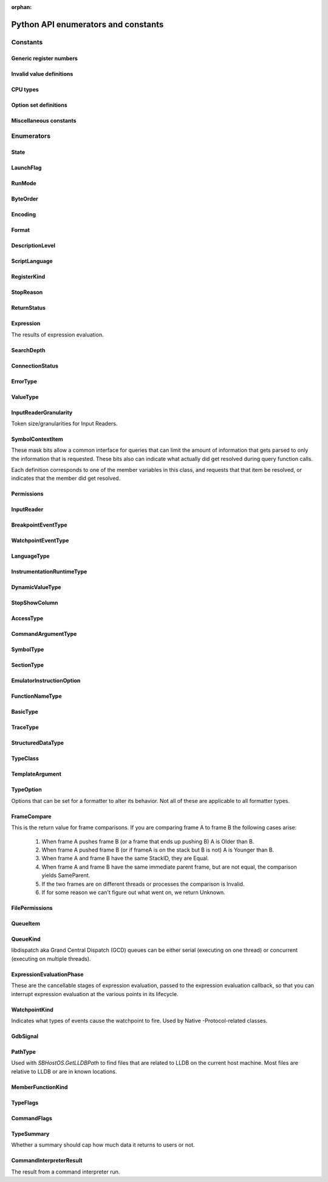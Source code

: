 ..
  This is a sub page of the Python API docs and linked from the main API page.
  The page isn't in any toctree, so silence the sphinx warnings by marking it as orphan.

:orphan:

Python API enumerators and constants
====================================

.. py:currentmodule:: lldb

Constants
*********

Generic register numbers
------------------------

.. py:data:: LLDB_REGNUM_GENERIC_PC

   Program counter.

.. py:data:: LLDB_REGNUM_GENERIC_SP

   Stack pointer.
.. py:data:: LLDB_REGNUM_GENERIC_FP

   Frame pointer.

.. py:data:: LLDB_REGNUM_GENERIC_RA

   Return address.

.. py:data:: LLDB_REGNUM_GENERIC_FLAGS

   Processor flags register.

.. py:data:: LLDB_REGNUM_GENERIC_ARG1

   The register that would contain pointer size or less argument 1 (if any).

.. py:data:: LLDB_REGNUM_GENERIC_ARG2

   The register that would contain pointer size or less argument 2 (if any).

.. py:data:: LLDB_REGNUM_GENERIC_ARG3

   The register that would contain pointer size or less argument 3 (if any).

.. py:data:: LLDB_REGNUM_GENERIC_ARG4

   The register that would contain pointer size or less argument 4 (if any).

.. py:data:: LLDB_REGNUM_GENERIC_ARG5

   The register that would contain pointer size or less argument 5 (if any).

.. py:data:: LLDB_REGNUM_GENERIC_ARG6

   The register that would contain pointer size or less argument 6 (if any).

.. py:data:: LLDB_REGNUM_GENERIC_ARG7

   The register that would contain pointer size or less argument 7 (if any).

.. py:data:: LLDB_REGNUM_GENERIC_ARG8

   The register that would contain pointer size or less argument 8 (if any).


Invalid value definitions
-------------------------

.. py:data:: LLDB_INVALID_BREAK_ID
.. py:data:: LLDB_INVALID_WATCH_ID
.. py:data:: LLDB_INVALID_ADDRESS
.. py:data:: LLDB_INVALID_INDEX32
.. py:data:: LLDB_INVALID_IVAR_OFFSET
.. py:data:: LLDB_INVALID_IMAGE_TOKEN
.. py:data:: LLDB_INVALID_MODULE_VERSION
.. py:data:: LLDB_INVALID_REGNUM
.. py:data:: LLDB_INVALID_UID
.. py:data:: LLDB_INVALID_PROCESS_ID
.. py:data:: LLDB_INVALID_THREAD_ID
.. py:data:: LLDB_INVALID_FRAME_ID
.. py:data:: LLDB_INVALID_SIGNAL_NUMBER
.. py:data:: LLDB_INVALID_OFFSET
.. py:data:: LLDB_INVALID_LINE_NUMBER
.. py:data:: LLDB_INVALID_QUEUE_ID

CPU types
---------

.. py:data:: LLDB_ARCH_DEFAULT
.. py:data:: LLDB_ARCH_DEFAULT_32BIT
.. py:data:: LLDB_ARCH_DEFAULT_64BIT
.. py:data:: LLDB_INVALID_CPUTYPE


Option set definitions
----------------------

.. py:data:: LLDB_MAX_NUM_OPTION_SETS
.. py:data:: LLDB_OPT_SET_ALL
.. py:data:: LLDB_OPT_SET_1
.. py:data:: LLDB_OPT_SET_2
.. py:data:: LLDB_OPT_SET_3
.. py:data:: LLDB_OPT_SET_4
.. py:data:: LLDB_OPT_SET_5
.. py:data:: LLDB_OPT_SET_6
.. py:data:: LLDB_OPT_SET_7
.. py:data:: LLDB_OPT_SET_8
.. py:data:: LLDB_OPT_SET_9
.. py:data:: LLDB_OPT_SET_10
.. py:data:: LLDB_OPT_SET_11

Miscellaneous constants
------------------------

.. py:data:: LLDB_GENERIC_ERROR
.. py:data:: LLDB_DEFAULT_BREAK_SIZE
.. py:data:: LLDB_WATCH_TYPE_READ
.. py:data:: LLDB_WATCH_TYPE_WRITE


Enumerators
***********


.. _State:

State
-----

.. py:data:: eStateInvalid
.. py:data:: eStateUnloaded

   Process is object is valid, but not currently loaded.

.. py:data:: eStateConnected

   Process is connected to remote debug services, but not
   launched or attached to anything yet.

.. py:data:: eStateAttaching

   Process is in the process of launching.

.. py:data:: eStateLaunching

   Process is in the process of launching.

.. py:data:: eStateStopped

   Process or thread is stopped and can be examined.

.. py:data:: eStateRunning

   Process or thread is running and can't be examined.

.. py:data:: eStateStepping

   Process or thread is in the process of stepping and can
   not be examined.

.. py:data:: eStateCrashed

   Process or thread has crashed and can be examined.

.. py:data:: eStateDetached

   Process has been detached and can't be examined.

.. py:data:: eStateExited

   Process has exited and can't be examined.

.. py:data:: eStateSuspended

   Process or thread is in a suspended state as far
   as the debugger is concerned while other processes
   or threads get the chance to run.


.. _LaunchFlag:

LaunchFlag
----------

.. py:data:: eLaunchFlagNone
.. py:data:: eLaunchFlagExec

   Exec when launching and turn the calling process into a new process.

.. py:data:: eLaunchFlagDebug

   Stop as soon as the process launches to allow the process to be debugged.

.. py:data:: eLaunchFlagStopAtEntry

   Stop at the program entry point instead of auto-continuing when launching or attaching at entry point.

.. py:data:: eLaunchFlagDisableASLR

   Disable Address Space Layout Randomization.

.. py:data:: eLaunchFlagDisableSTDIO

   Disable stdio for inferior process (e.g. for a GUI app).

.. py:data:: eLaunchFlagLaunchInTTY

   Launch the process in a new TTY if supported by the host.

.. py:data:: eLaunchFlagLaunchInShell

   Launch the process inside a shell to get shell expansion.

.. py:data:: eLaunchFlagLaunchInSeparateProcessGroup

   Launch the process in a separate process group if you are going to hand the process off (e.g. to debugserver)

.. py:data:: eLaunchFlagDontSetExitStatus

   set this flag so lldb & the handee don't race to set its exit status.

.. py:data:: eLaunchFlagDetachOnError

   If set, then the client stub should detach rather than killing  the debugee
   if it loses connection with lldb.

.. py:data:: eLaunchFlagShellExpandArguments

   Perform shell-style argument expansion

.. py:data:: eLaunchFlagCloseTTYOnExit

   Close the open TTY on exit

.. py:data:: eLaunchFlagInheritTCCFromParent

   Don't make the inferior responsible for its own TCC
   permissions but instead inherit them from its parent.


.. _RunMode:

RunMode
-------
.. py:data:: eOnlyThisThread
.. py:data:: eAllThreads
.. py:data:: eOnlyDuringStepping


.. _ByteOrder:

ByteOrder
---------

.. py:data:: eByteOrderInvalid
.. py:data:: eByteOrderBig
.. py:data:: eByteOrderPDP
.. py:data:: eByteOrderLittle


.. _Encoding:

Encoding
--------

.. py:data:: eEncodingInvalid
.. py:data:: eEncodingUint
.. py:data:: eEncodingSint
.. py:data:: eEncodingIEEE754
.. py:data:: eEncodingVector


.. _Format:

Format
------

.. py:data:: eFormatDefault
.. py:data:: eFormatInvalid
.. py:data:: eFormatBoolean
.. py:data:: eFormatBinary
.. py:data:: eFormatBytes
.. py:data:: eFormatBytesWithASCII
.. py:data:: eFormatChar
.. py:data:: eFormatCharPrintable
.. py:data:: eFormatComplex
.. py:data:: eFormatComplexFloat
.. py:data:: eFormatCString
.. py:data:: eFormatDecimal
.. py:data:: eFormatEnum
.. py:data:: eFormatHex
.. py:data:: eFormatHexUppercase
.. py:data:: eFormatFloat
.. py:data:: eFormatOctal
.. py:data:: eFormatOSType
.. py:data:: eFormatUnicode16
.. py:data:: eFormatUnicode32
.. py:data:: eFormatUnsigned
.. py:data:: eFormatPointer
.. py:data:: eFormatVectorOfChar
.. py:data:: eFormatVectorOfSInt8
.. py:data:: eFormatVectorOfUInt8
.. py:data:: eFormatVectorOfSInt16
.. py:data:: eFormatVectorOfUInt16
.. py:data:: eFormatVectorOfSInt32
.. py:data:: eFormatVectorOfUInt32
.. py:data:: eFormatVectorOfSInt64
.. py:data:: eFormatVectorOfUInt64
.. py:data:: eFormatVectorOfFloat16
.. py:data:: eFormatVectorOfFloat32
.. py:data:: eFormatVectorOfFloat64
.. py:data:: eFormatVectorOfUInt128
.. py:data:: eFormatComplexInteger
.. py:data:: eFormatCharArray
.. py:data:: eFormatAddressInfo
.. py:data:: eFormatHexFloat
.. py:data:: eFormatInstruction
.. py:data:: eFormatVoid
.. py:data:: eFormatUnicode8


.. _DescriptionLevel:

DescriptionLevel
----------------

.. py:data:: eDescriptionLevelBrief
.. py:data:: eDescriptionLevelFull
.. py:data:: eDescriptionLevelVerbose
.. py:data:: eDescriptionLevelInitial


.. _ScriptLanguage:

ScriptLanguage
--------------

.. py:data:: eScriptLanguageNone
.. py:data:: eScriptLanguagePython
.. py:data:: eScriptLanguageLua
.. py:data:: eScriptLanguageUnknown
.. py:data:: eScriptLanguageDefault


.. _RegisterKind:

RegisterKind
------------

.. py:data:: eRegisterKindEHFrame
.. py:data:: eRegisterKindDWARF
.. py:data:: eRegisterKindGeneric
.. py:data:: eRegisterKindProcessPlugin
.. py:data:: eRegisterKindLLDB


.. _StopReason:

StopReason
----------

.. py:data:: eStopReasonInvalid
.. py:data:: eStopReasonNone
.. py:data:: eStopReasonTrace
.. py:data:: eStopReasonBreakpoint
.. py:data:: eStopReasonWatchpoint
.. py:data:: eStopReasonSignal
.. py:data:: eStopReasonException
.. py:data:: eStopReasonExec
.. py:data:: eStopReasonFork
.. py:data:: eStopReasonVFork
.. py:data:: eStopReasonVForkDone
.. py:data:: eStopReasonPlanComplete
.. py:data:: eStopReasonThreadExiting
.. py:data:: eStopReasonInstrumentation


.. _ReturnStatus:

ReturnStatus
------------

.. py:data:: eReturnStatusInvalid
.. py:data:: eReturnStatusSuccessFinishNoResult
.. py:data:: eReturnStatusSuccessFinishResult
.. py:data:: eReturnStatusSuccessContinuingNoResult
.. py:data:: eReturnStatusSuccessContinuingResult
.. py:data:: eReturnStatusStarted
.. py:data:: eReturnStatusFailed
.. py:data:: eReturnStatusQuit


.. _Expression:

Expression
----------

The results of expression evaluation.

.. py:data:: eExpressionCompleted
.. py:data:: eExpressionSetupError
.. py:data:: eExpressionParseError
.. py:data:: eExpressionDiscarded
.. py:data:: eExpressionInterrupted
.. py:data:: eExpressionHitBreakpoint
.. py:data:: eExpressionTimedOut
.. py:data:: eExpressionResultUnavailable
.. py:data:: eExpressionStoppedForDebug
.. py:data:: eExpressionThreadVanished


.. _SearchDepth:

SearchDepth
-----------

.. py:data:: eSearchDepthInvalid
.. py:data:: eSearchDepthTarget
.. py:data:: eSearchDepthModule
.. py:data:: eSearchDepthCompUnit
.. py:data:: eSearchDepthFunction
.. py:data:: eSearchDepthBlock
.. py:data:: eSearchDepthAddress


.. _ConnectionStatus:

ConnectionStatus
----------------

.. py:data:: eConnectionStatusSuccess

   Success.

.. py:data:: eConnectionStatusEndOfFile

   End-of-file encountered.

.. py:data:: eConnectionStatusError

   Error encountered.

.. py:data:: eConnectionStatusTimedOut

   Request timed out.

.. py:data:: eConnectionStatusNoConnection

   No connection.

.. py:data:: eConnectionStatusLostConnection

   Lost connection while connected to a  valid connection.

.. py:data:: eConnectionStatusInterrupted

   Interrupted read.


.. _ErrorType:

ErrorType
---------

.. py:data:: eErrorTypeInvalid
.. py:data:: eErrorTypeGeneric

   Generic errors that can be any value.

.. py:data:: eErrorTypeMachKernel

   Mach kernel error codes.

.. py:data:: eErrorTypePOSIX

   POSIX error codes.

.. py:data:: eErrorTypeExpression

   These are from the ExpressionResults enum.

.. py:data:: eErrorTypeWin32

   Standard Win32 error codes.


.. _ValueType:

ValueType
---------

.. py:data:: eValueTypeInvalid
.. py:data:: eValueTypeVariableGlobal

   Global variable.

.. py:data:: eValueTypeVariableStatic

   Static variable.

.. py:data:: eValueTypeVariableArgument

   Funfction argument variable.

.. py:data:: eValueTypeVariableLocal

   Function local variable.

.. py:data:: eValueTypeRegister

   Stack frame register.

.. py:data:: eValueTypeRegisterSet

   A collection of stack frame register values.

.. py:data:: eValueTypeConstResult

   Constant result variables.

.. py:data:: eValueTypeVariableThreadLocal

   Thread local storage variable.


.. _InputReaderGranularity:

InputReaderGranularity
----------------------

Token size/granularities for Input Readers.

.. py:data:: eInputReaderGranularityInvalid
.. py:data:: eInputReaderGranularityByte
.. py:data:: eInputReaderGranularityWord
.. py:data:: eInputReaderGranularityLine
.. py:data:: eInputReaderGranularityAll


.. _SymbolContextItem:

SymbolContextItem
-----------------

These mask bits allow a common interface for queries that can
limit the amount of information that gets parsed to only the
information that is requested. These bits also can indicate what
actually did get resolved during query function calls.

Each definition corresponds to one of the member variables
in this class, and requests that that item be resolved, or
indicates that the member did get resolved.

.. py:data:: eSymbolContextTarget

   Set when target is requested from a query, or was located
   in query results.

.. py:data:: eSymbolContextModule

   Set when module is requested from a query, or was located
   in query results.

.. py:data:: eSymbolContextCompUnit

   Set when compilation unit is requested from a query, or was
   located in query results.

.. py:data:: eSymbolContextFunction

   Set when function is requested from a query, or was located
   in query results.

.. py:data:: eSymbolContextBlock

   Set when the deepest block is requested from a query, or
   was located in query results.

.. py:data:: eSymbolContextLineEntry

   Set when line entry is requested from a query, or was
   located in query results.

.. py:data:: eSymbolContextSymbol

   Set when symbol is requested from a query, or was located
   in query results

.. py:data:: eSymbolContextEverything

   Indicates to try and lookup everything up during a routine
   symbol context query.

.. py:data:: eSymbolContextVariable

   Set when global or static variable is requested from a
   query, or was located in query results.
   eSymbolContextVariable is potentially expensive to lookup so
   it isn't included in eSymbolContextEverything which stops it
   from being used during frame PC lookups and many other
   potential address to symbol context lookups.


.. _Permissions:

Permissions
-----------
.. py:data:: ePermissionsWritable
.. py:data:: ePermissionsReadable
.. py:data:: ePermissionsExecutable


.. _InputReader:

InputReader
-----------

.. py:data:: eInputReaderActivate

   Reader is newly pushed onto the reader stack.

.. py:data:: eInputReaderAsynchronousOutputWritten

   An async output event occurred; the reader may want to do something.

.. py:data:: eInputReaderReactivate

   Reader is on top of the stack again after another  reader was popped off.

.. py:data:: eInputReaderDeactivate

   Another reader was pushed on the stack.

.. py:data:: eInputReaderGotToken

   Reader got one of its tokens (granularity).

.. py:data:: eInputReaderInterrupt

   Reader received an interrupt signal (probably from  a control-c).

.. py:data:: eInputReaderEndOfFile

   Reader received an EOF char (probably from a control-d).

.. py:data:: eInputReaderDone

   Reader was just popped off the stack and is done.


.. _BreakpointEventType:

BreakpointEventType
-------------------

.. py:data:: eBreakpointEventTypeInvalidType
.. py:data:: eBreakpointEventTypeAdded
.. py:data:: eBreakpointEventTypeRemoved
.. py:data:: eBreakpointEventTypeLocationsAdded
.. py:data:: eBreakpointEventTypeLocationsRemoved
.. py:data:: eBreakpointEventTypeLocationsResolved
.. py:data:: eBreakpointEventTypeEnabled
.. py:data:: eBreakpointEventTypeDisabled
.. py:data:: eBreakpointEventTypeCommandChanged
.. py:data:: eBreakpointEventTypeConditionChanged
.. py:data:: eBreakpointEventTypeIgnoreChanged
.. py:data:: eBreakpointEventTypeThreadChanged
.. py:data:: eBreakpointEventTypeAutoContinueChanged


.. _WatchpointEventType:

WatchpointEventType
-------------------

.. py:data:: eWatchpointEventTypeInvalidType
.. py:data:: eWatchpointEventTypeAdded
.. py:data:: eWatchpointEventTypeRemoved
.. py:data:: eWatchpointEventTypeEnabled
.. py:data:: eWatchpointEventTypeDisabled
.. py:data:: eWatchpointEventTypeCommandChanged
.. py:data:: eWatchpointEventTypeConditionChanged
.. py:data:: eWatchpointEventTypeIgnoreChanged
.. py:data:: eWatchpointEventTypeThreadChanged
.. py:data:: eWatchpointEventTypeTypeChanged


.. _LanguageType:

LanguageType
------------

.. py:data:: eLanguageTypeUnknown
.. py:data:: eLanguageTypeC89
.. py:data:: eLanguageTypeC
.. py:data:: eLanguageTypeAda83
.. py:data:: eLanguageTypeC_plus_plus
.. py:data:: eLanguageTypeCobol74
.. py:data:: eLanguageTypeCobol85
.. py:data:: eLanguageTypeFortran77
.. py:data:: eLanguageTypeFortran90
.. py:data:: eLanguageTypePascal83
.. py:data:: eLanguageTypeModula2
.. py:data:: eLanguageTypeJava
.. py:data:: eLanguageTypeC99
.. py:data:: eLanguageTypeAda95
.. py:data:: eLanguageTypeFortran95
.. py:data:: eLanguageTypePLI
.. py:data:: eLanguageTypeObjC
.. py:data:: eLanguageTypeObjC_plus_plus
.. py:data:: eLanguageTypeUPC
.. py:data:: eLanguageTypeD
.. py:data:: eLanguageTypePython
.. py:data:: eLanguageTypeOpenCL
.. py:data:: eLanguageTypeGo
.. py:data:: eLanguageTypeModula3
.. py:data:: eLanguageTypeHaskell
.. py:data:: eLanguageTypeC_plus_plus_03
.. py:data:: eLanguageTypeC_plus_plus_11
.. py:data:: eLanguageTypeOCaml
.. py:data:: eLanguageTypeRust
.. py:data:: eLanguageTypeC11
.. py:data:: eLanguageTypeSwift
.. py:data:: eLanguageTypeJulia
.. py:data:: eLanguageTypeDylan
.. py:data:: eLanguageTypeC_plus_plus_14
.. py:data:: eLanguageTypeFortran03
.. py:data:: eLanguageTypeFortran08
.. py:data:: eLanguageTypeMipsAssembler
.. py:data:: eLanguageTypeExtRenderScript
.. py:data:: eNumLanguageTypes


.. _InstrumentationRuntimeType:

InstrumentationRuntimeType
--------------------------

.. py:data:: eInstrumentationRuntimeTypeAddressSanitizer
.. py:data:: eInstrumentationRuntimeTypeThreadSanitizer
.. py:data:: eInstrumentationRuntimeTypeUndefinedBehaviorSanitizer
.. py:data:: eInstrumentationRuntimeTypeMainThreadChecker
.. py:data:: eInstrumentationRuntimeTypeSwiftRuntimeReporting
.. py:data:: eNumInstrumentationRuntimeTypes


.. _DynamicValueType:

DynamicValueType
----------------

.. py:data:: eNoDynamicValues
.. py:data:: eDynamicCanRunTarget
.. py:data:: eDynamicDontRunTarget


.. _StopShowColumn:

StopShowColumn
--------------

.. py:data:: eStopShowColumnAnsiOrCaret
.. py:data:: eStopShowColumnAnsi
.. py:data:: eStopShowColumnCaret
.. py:data:: eStopShowColumnNone


.. _AccessType:

AccessType
----------

.. py:data:: eAccessNone
.. py:data:: eAccessPublic
.. py:data:: eAccessPrivate
.. py:data:: eAccessProtected
.. py:data:: eAccessPackage


.. _CommandArgumentType:

CommandArgumentType
-------------------

.. py:data:: eArgTypeAddress
.. py:data:: eArgTypeAddressOrExpression
.. py:data:: eArgTypeAliasName
.. py:data:: eArgTypeAliasOptions
.. py:data:: eArgTypeArchitecture
.. py:data:: eArgTypeBoolean
.. py:data:: eArgTypeBreakpointID
.. py:data:: eArgTypeBreakpointIDRange
.. py:data:: eArgTypeBreakpointName
.. py:data:: eArgTypeByteSize
.. py:data:: eArgTypeClassName
.. py:data:: eArgTypeCommandName
.. py:data:: eArgTypeCount
.. py:data:: eArgTypeDescriptionVerbosity
.. py:data:: eArgTypeDirectoryName
.. py:data:: eArgTypeDisassemblyFlavor
.. py:data:: eArgTypeEndAddress
.. py:data:: eArgTypeExpression
.. py:data:: eArgTypeExpressionPath
.. py:data:: eArgTypeExprFormat
.. py:data:: eArgTypeFileLineColumn
.. py:data:: eArgTypeFilename
.. py:data:: eArgTypeFormat
.. py:data:: eArgTypeFrameIndex
.. py:data:: eArgTypeFullName
.. py:data:: eArgTypeFunctionName
.. py:data:: eArgTypeFunctionOrSymbol
.. py:data:: eArgTypeGDBFormat
.. py:data:: eArgTypeHelpText
.. py:data:: eArgTypeIndex
.. py:data:: eArgTypeLanguage
.. py:data:: eArgTypeLineNum
.. py:data:: eArgTypeLogCategory
.. py:data:: eArgTypeLogChannel
.. py:data:: eArgTypeMethod
.. py:data:: eArgTypeName
.. py:data:: eArgTypeNewPathPrefix
.. py:data:: eArgTypeNumLines
.. py:data:: eArgTypeNumberPerLine
.. py:data:: eArgTypeOffset
.. py:data:: eArgTypeOldPathPrefix
.. py:data:: eArgTypeOneLiner
.. py:data:: eArgTypePath
.. py:data:: eArgTypePermissionsNumber
.. py:data:: eArgTypePermissionsString
.. py:data:: eArgTypePid
.. py:data:: eArgTypePlugin
.. py:data:: eArgTypeProcessName
.. py:data:: eArgTypePythonClass
.. py:data:: eArgTypePythonFunction
.. py:data:: eArgTypePythonScript
.. py:data:: eArgTypeQueueName
.. py:data:: eArgTypeRegisterName
.. py:data:: eArgTypeRegularExpression
.. py:data:: eArgTypeRunArgs
.. py:data:: eArgTypeRunMode
.. py:data:: eArgTypeScriptedCommandSynchronicity
.. py:data:: eArgTypeScriptLang
.. py:data:: eArgTypeSearchWord
.. py:data:: eArgTypeSelector
.. py:data:: eArgTypeSettingIndex
.. py:data:: eArgTypeSettingKey
.. py:data:: eArgTypeSettingPrefix
.. py:data:: eArgTypeSettingVariableName
.. py:data:: eArgTypeShlibName
.. py:data:: eArgTypeSourceFile
.. py:data:: eArgTypeSortOrder
.. py:data:: eArgTypeStartAddress
.. py:data:: eArgTypeSummaryString
.. py:data:: eArgTypeSymbol
.. py:data:: eArgTypeThreadID
.. py:data:: eArgTypeThreadIndex
.. py:data:: eArgTypeThreadName
.. py:data:: eArgTypeTypeName
.. py:data:: eArgTypeUnsignedInteger
.. py:data:: eArgTypeUnixSignal
.. py:data:: eArgTypeVarName
.. py:data:: eArgTypeValue
.. py:data:: eArgTypeWidth
.. py:data:: eArgTypeNone
.. py:data:: eArgTypePlatform
.. py:data:: eArgTypeWatchpointID
.. py:data:: eArgTypeWatchpointIDRange
.. py:data:: eArgTypeWatchType
.. py:data:: eArgRawInput
.. py:data:: eArgTypeCommand
.. py:data:: eArgTypeColumnNum
.. py:data:: eArgTypeModuleUUID
.. py:data:: eArgTypeLastArg

.. _SymbolType:

SymbolType
----------

.. py:data:: eSymbolTypeAny
.. py:data:: eSymbolTypeInvalid
.. py:data:: eSymbolTypeAbsolute
.. py:data:: eSymbolTypeCode
.. py:data:: eSymbolTypeResolver
.. py:data:: eSymbolTypeData
.. py:data:: eSymbolTypeTrampoline
.. py:data:: eSymbolTypeRuntime
.. py:data:: eSymbolTypeException
.. py:data:: eSymbolTypeSourceFile
.. py:data:: eSymbolTypeHeaderFile
.. py:data:: eSymbolTypeObjectFile
.. py:data:: eSymbolTypeCommonBlock
.. py:data:: eSymbolTypeBlock
.. py:data:: eSymbolTypeLocal
.. py:data:: eSymbolTypeParam
.. py:data:: eSymbolTypeVariable
.. py:data:: eSymbolTypeVariableType
.. py:data:: eSymbolTypeLineEntry
.. py:data:: eSymbolTypeLineHeader
.. py:data:: eSymbolTypeScopeBegin
.. py:data:: eSymbolTypeScopeEnd
.. py:data:: eSymbolTypeAdditional
.. py:data:: eSymbolTypeCompiler
.. py:data:: eSymbolTypeInstrumentation
.. py:data:: eSymbolTypeUndefined
.. py:data:: eSymbolTypeObjCClass
.. py:data:: eSymbolTypeObjCMetaClass
.. py:data:: eSymbolTypeObjCIVar
.. py:data:: eSymbolTypeReExported


.. _SectionType:

SectionType
-----------

.. py:data:: eSectionTypeInvalid
.. py:data:: eSectionTypeCode
.. py:data:: eSectionTypeContainer
.. py:data:: eSectionTypeData
.. py:data:: eSectionTypeDataCString
.. py:data:: eSectionTypeDataCStringPointers
.. py:data:: eSectionTypeDataSymbolAddress
.. py:data:: eSectionTypeData4
.. py:data:: eSectionTypeData8
.. py:data:: eSectionTypeData16
.. py:data:: eSectionTypeDataPointers
.. py:data:: eSectionTypeDebug
.. py:data:: eSectionTypeZeroFill
.. py:data:: eSectionTypeDataObjCMessageRefs
.. py:data:: eSectionTypeDataObjCCFStrings
.. py:data:: eSectionTypeDWARFDebugAbbrev
.. py:data:: eSectionTypeDWARFDebugAddr
.. py:data:: eSectionTypeDWARFDebugAranges
.. py:data:: eSectionTypeDWARFDebugCuIndex
.. py:data:: eSectionTypeDWARFDebugFrame
.. py:data:: eSectionTypeDWARFDebugInfo
.. py:data:: eSectionTypeDWARFDebugLine
.. py:data:: eSectionTypeDWARFDebugLoc
.. py:data:: eSectionTypeDWARFDebugMacInfo
.. py:data:: eSectionTypeDWARFDebugMacro
.. py:data:: eSectionTypeDWARFDebugPubNames
.. py:data:: eSectionTypeDWARFDebugPubTypes
.. py:data:: eSectionTypeDWARFDebugRanges
.. py:data:: eSectionTypeDWARFDebugStr
.. py:data:: eSectionTypeDWARFDebugStrOffsets
.. py:data:: eSectionTypeDWARFAppleNames
.. py:data:: eSectionTypeDWARFAppleTypes
.. py:data:: eSectionTypeDWARFAppleNamespaces
.. py:data:: eSectionTypeDWARFAppleObjC
.. py:data:: eSectionTypeELFSymbolTable
.. py:data:: eSectionTypeELFDynamicSymbols
.. py:data:: eSectionTypeELFRelocationEntries
.. py:data:: eSectionTypeELFDynamicLinkInfo
.. py:data:: eSectionTypeEHFrame
.. py:data:: eSectionTypeARMexidx
.. py:data:: eSectionTypeARMextab
.. py:data:: eSectionTypeCompactUnwind
.. py:data:: eSectionTypeGoSymtab
.. py:data:: eSectionTypeAbsoluteAddress
.. py:data:: eSectionTypeDWARFGNUDebugAltLink
.. py:data:: eSectionTypeDWARFDebugTypes
.. py:data:: eSectionTypeDWARFDebugNames
.. py:data:: eSectionTypeOther
.. py:data:: eSectionTypeDWARFDebugLineStr
.. py:data:: eSectionTypeDWARFDebugRngLists
.. py:data:: eSectionTypeDWARFDebugLocLists
.. py:data:: eSectionTypeDWARFDebugAbbrevDwo
.. py:data:: eSectionTypeDWARFDebugInfoDwo
.. py:data:: eSectionTypeDWARFDebugStrDwo
.. py:data:: eSectionTypeDWARFDebugStrOffsetsDwo
.. py:data:: eSectionTypeDWARFDebugTypesDwo
.. py:data:: eSectionTypeDWARFDebugRngListsDwo
.. py:data:: eSectionTypeDWARFDebugLocDwo
.. py:data:: eSectionTypeDWARFDebugLocListsDwo
.. py:data:: eSectionTypeDWARFDebugTuIndex


.. _EmulatorInstructionOption:

EmulatorInstructionOption
-------------------------

.. py:data:: eEmulateInstructionOptionNone
.. py:data:: eEmulateInstructionOptionAutoAdvancePC
.. py:data:: eEmulateInstructionOptionIgnoreConditions


.. _FunctionNameType:

FunctionNameType
----------------

.. py:data:: eFunctionNameTypeNone
.. py:data:: eFunctionNameTypeAuto
.. py:data:: eFunctionNameTypeFull
.. py:data:: eFunctionNameTypeBase
.. py:data:: eFunctionNameTypeMethod
.. py:data:: eFunctionNameTypeSelector
.. py:data:: eFunctionNameTypeAny


.. _BasicType:

BasicType
---------

.. py:data:: eBasicTypeInvalid
.. py:data:: eBasicTypeVoid
.. py:data:: eBasicTypeChar
.. py:data:: eBasicTypeSignedChar
.. py:data:: eBasicTypeUnsignedChar
.. py:data:: eBasicTypeWChar
.. py:data:: eBasicTypeSignedWChar
.. py:data:: eBasicTypeUnsignedWChar
.. py:data:: eBasicTypeChar16
.. py:data:: eBasicTypeChar32
.. py:data:: eBasicTypeShort
.. py:data:: eBasicTypeUnsignedShort
.. py:data:: eBasicTypeInt
.. py:data:: eBasicTypeUnsignedInt
.. py:data:: eBasicTypeLong
.. py:data:: eBasicTypeUnsignedLong
.. py:data:: eBasicTypeLongLong
.. py:data:: eBasicTypeUnsignedLongLong
.. py:data:: eBasicTypeInt128
.. py:data:: eBasicTypeUnsignedInt128
.. py:data:: eBasicTypeBool
.. py:data:: eBasicTypeHalf
.. py:data:: eBasicTypeFloat
.. py:data:: eBasicTypeDouble
.. py:data:: eBasicTypeLongDouble
.. py:data:: eBasicTypeFloatComplex
.. py:data:: eBasicTypeDoubleComplex
.. py:data:: eBasicTypeLongDoubleComplex
.. py:data:: eBasicTypeObjCID
.. py:data:: eBasicTypeObjCClass
.. py:data:: eBasicTypeObjCSel
.. py:data:: eBasicTypeNullPtr
.. py:data:: eBasicTypeOther


.. _TraceType:

TraceType
---------

.. py:data:: eTraceTypeNone
.. py:data:: eTraceTypeProcessorTrace


.. _StructuredDataType:

StructuredDataType
------------------

.. py:data:: eStructuredDataTypeInvalid
.. py:data:: eStructuredDataTypeNull
.. py:data:: eStructuredDataTypeGeneric
.. py:data:: eStructuredDataTypeArray
.. py:data:: eStructuredDataTypeInteger
.. py:data:: eStructuredDataTypeFloat
.. py:data:: eStructuredDataTypeBoolean
.. py:data:: eStructuredDataTypeString
.. py:data:: eStructuredDataTypeDictionary


.. _TypeClass:

TypeClass
---------

.. py:data:: eTypeClassInvalid
.. py:data:: eTypeClassArray
.. py:data:: eTypeClassBlockPointer
.. py:data:: eTypeClassBuiltin
.. py:data:: eTypeClassClass
.. py:data:: eTypeClassFloat
.. py:data:: eTypeClassComplexInteger
.. py:data:: eTypeClassComplexFloat
.. py:data:: eTypeClassFunction
.. py:data:: eTypeClassMemberPointer
.. py:data:: eTypeClassObjCObject
.. py:data:: eTypeClassObjCInterface
.. py:data:: eTypeClassObjCObjectPointer
.. py:data:: eTypeClassPointer
.. py:data:: eTypeClassReference
.. py:data:: eTypeClassStruct
.. py:data:: eTypeClassTypedef
.. py:data:: eTypeClassUnion
.. py:data:: eTypeClassVector
.. py:data:: eTypeClassOther
.. py:data:: eTypeClassAny


.. _TemplateArgument:

TemplateArgument
----------------

.. py:data:: eTemplateArgumentKindNull
.. py:data:: eTemplateArgumentKindType
.. py:data:: eTemplateArgumentKindDeclaration
.. py:data:: eTemplateArgumentKindIntegral
.. py:data:: eTemplateArgumentKindTemplate
.. py:data:: eTemplateArgumentKindTemplateExpansion
.. py:data:: eTemplateArgumentKindExpression
.. py:data:: eTemplateArgumentKindPack
.. py:data:: eTemplateArgumentKindNullPtr
.. py:data:: eTemplateArgumentKindUncommonValue


.. _TypeOption:

TypeOption
----------

Options that can be set for a formatter to alter its behavior. Not
all of these are applicable to all formatter types.

.. py:data:: eTypeOptionNone
.. py:data:: eTypeOptionCascade
.. py:data:: eTypeOptionSkipPointers
.. py:data:: eTypeOptionSkipReferences
.. py:data:: eTypeOptionHideChildren
.. py:data:: eTypeOptionHideValue
.. py:data:: eTypeOptionShowOneLiner
.. py:data:: eTypeOptionHideNames
.. py:data:: eTypeOptionNonCacheable
.. py:data:: eTypeOptionHideEmptyAggregates
.. py:data:: eTypeOptionFrontEndWantsDereference



.. _FrameCompare:

FrameCompare
------------

This is the return value for frame comparisons.  If you are comparing frame
A to frame B the following cases arise:

   1) When frame A pushes frame B (or a frame that ends up pushing
      B) A is Older than B.

   2) When frame A pushed frame B (or if frameA is on the stack
      but B is not) A is Younger than B.

   3) When frame A and frame B have the same StackID, they are
      Equal.

   4) When frame A and frame B have the same immediate parent
      frame, but are not equal, the comparison yields SameParent.

   5) If the two frames are on different threads or processes the
      comparison is Invalid.

   6) If for some reason we can't figure out what went on, we
      return Unknown.

.. py:data:: eFrameCompareInvalid
.. py:data:: eFrameCompareUnknown
.. py:data:: eFrameCompareEqual
.. py:data:: eFrameCompareSameParent
.. py:data:: eFrameCompareYounger
.. py:data:: eFrameCompareOlder


.. _FilePermissions:

FilePermissions
---------------

.. py:data:: eFilePermissionsUserRead
.. py:data:: eFilePermissionsUserWrite
.. py:data:: eFilePermissionsUserExecute
.. py:data:: eFilePermissionsGroupRead
.. py:data:: eFilePermissionsGroupWrite
.. py:data:: eFilePermissionsGroupExecute
.. py:data:: eFilePermissionsWorldRead
.. py:data:: eFilePermissionsWorldWrite
.. py:data:: eFilePermissionsWorldExecute
.. py:data:: eFilePermissionsUserRW
.. py:data:: eFileFilePermissionsUserRX
.. py:data:: eFilePermissionsUserRWX
.. py:data:: eFilePermissionsGroupRW
.. py:data:: eFilePermissionsGroupRX
.. py:data:: eFilePermissionsGroupRWX
.. py:data:: eFilePermissionsWorldRW
.. py:data:: eFilePermissionsWorldRX
.. py:data:: eFilePermissionsWorldRWX
.. py:data:: eFilePermissionsEveryoneR
.. py:data:: eFilePermissionsEveryoneW
.. py:data:: eFilePermissionsEveryoneX
.. py:data:: eFilePermissionsEveryoneRW
.. py:data:: eFilePermissionsEveryoneRX
.. py:data:: eFilePermissionsEveryoneRWX
.. py:data:: eFilePermissionsFileDefault = eFilePermissionsUserRW,
.. py:data:: eFilePermissionsDirectoryDefault


.. _QueueItem:

QueueItem
---------
.. py:data:: eQueueItemKindUnknown
.. py:data:: eQueueItemKindFunction
.. py:data:: eQueueItemKindBlock


.. _QueueKind:

QueueKind
---------

libdispatch aka Grand Central Dispatch (GCD) queues can be either
serial (executing on one thread) or concurrent (executing on
multiple threads).

.. py:data:: eQueueKindUnknown
.. py:data:: eQueueKindSerial
.. py:data:: eQueueKindConcurrent


.. _ExpressionEvaluationPhase:

ExpressionEvaluationPhase
-------------------------

These are the cancellable stages of expression evaluation, passed
to the expression evaluation callback, so that you can interrupt
expression evaluation at the various points in its lifecycle.

.. py:data:: eExpressionEvaluationParse
.. py:data:: eExpressionEvaluationIRGen
.. py:data:: eExpressionEvaluationExecution
.. py:data:: eExpressionEvaluationComplete


.. _WatchpointKind:

WatchpointKind
--------------

Indicates what types of events cause the watchpoint to fire. Used by Native
-Protocol-related classes.

.. py:data:: eWatchpointKindWrite
.. py:data:: eWatchpointKindRead


.. _GdbSignal:

GdbSignal
---------

.. py:data:: eGdbSignalBadAccess
.. py:data:: eGdbSignalBadInstruction
.. py:data:: eGdbSignalArithmetic
.. py:data:: eGdbSignalEmulation
.. py:data:: eGdbSignalSoftware
.. py:data:: eGdbSignalBreakpoint

.. _PathType:

PathType
--------

Used with `SBHostOS.GetLLDBPath` to find files that are
related to LLDB on the current host machine. Most files are
relative to LLDB or are in known locations.

.. py:data:: ePathTypeLLDBShlibDir

   The directory where the lldb.so (unix) or LLDB mach-o file in
   LLDB.framework (MacOSX) exists.

.. py:data:: ePathTypeSupportExecutableDir

   Find LLDB support executable directory (debugserver, etc).

.. py:data:: ePathTypeHeaderDir

   Find LLDB header file directory.

.. py:data:: ePathTypePythonDir

   Find Python modules (PYTHONPATH) directory.

.. py:data:: ePathTypeLLDBSystemPlugins

   System plug-ins directory

.. py:data:: ePathTypeLLDBUserPlugins

   User plug-ins directory

.. py:data:: ePathTypeLLDBTempSystemDir

   The LLDB temp directory for this system that will be cleaned up on exit.

.. py:data:: ePathTypeGlobalLLDBTempSystemDir

   The LLDB temp directory for this system, NOT cleaned up on a process
   exit.

.. py:data:: ePathTypeClangDir

   Find path to Clang builtin headers.


.. _MemberFunctionKind:

MemberFunctionKind
------------------

.. py:data:: eMemberFunctionKindUnknown
.. py:data:: eMemberFunctionKindConstructor

   A function used to create instances.

.. py:data:: eMemberFunctionKindDestructor

   A function used to tear down existing instances.

.. py:data:: eMemberFunctionKindInstanceMethod

   A function that applies to a specific instance.

.. py:data:: eMemberFunctionKindStaticMethod

   A function that applies to a type rather than any instance,


.. _TypeFlags:

TypeFlags
---------

.. py:data:: eTypeHasChildren
.. py:data:: eTypeIsArray
.. py:data:: eTypeIsBuiltIn
.. py:data:: eTypeIsCPlusPlus
.. py:data:: eTypeIsFuncPrototype
.. py:data:: eTypeIsObjC
.. py:data:: eTypeIsReference
.. py:data:: eTypeIsTemplate
.. py:data:: eTypeIsVector
.. py:data:: eTypeIsInteger
.. py:data:: eTypeIsComplex
.. py:data:: eTypeInstanceIsPointer


.. _CommandFlags:

CommandFlags
---------------

.. py:data:: eCommandRequiresTarget
.. py:data:: eCommandRequiresProcess
.. py:data:: eCommandRequiresThread
.. py:data:: eCommandRequiresFrame
.. py:data:: eCommandRequiresRegContext
.. py:data:: eCommandTryTargetAPILock
.. py:data:: eCommandProcessMustBeLaunched
.. py:data:: eCommandProcessMustBePaused
.. py:data:: eCommandProcessMustBeTraced


.. _TypeSummary:

TypeSummary
-----------

Whether a summary should cap how much data it returns to users or not.

.. py:data:: eTypeSummaryCapped
.. py:data:: eTypeSummaryUncapped


.. _CommandInterpreterResult:

CommandInterpreterResult
------------------------

The result from a command interpreter run.

.. py:data:: eCommandInterpreterResultSuccess

   Command interpreter finished successfully.

.. py:data:: eCommandInterpreterResultInferiorCrash

   Stopped because the corresponding option was set and the inferior
   crashed.

.. py:data:: eCommandInterpreterResultCommandError

   Stopped because the corresponding option was set and a command returned
   an error.

.. py:data:: eCommandInterpreterResultQuitRequested

   Stopped because quit was requested.
